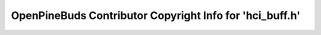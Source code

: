 =========================================================
OpenPineBuds Contributor Copyright Info for 'hci_buff.h'
=========================================================


